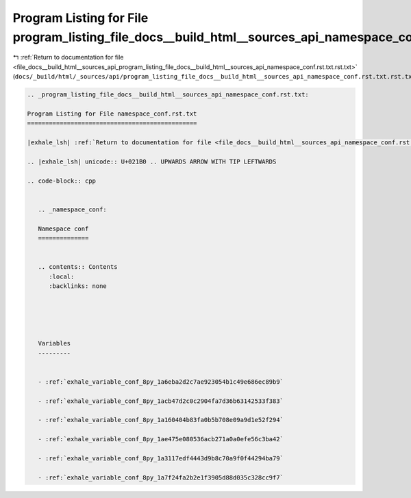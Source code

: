 
.. _program_listing_file_docs__build_html__sources_api_program_listing_file_docs__build_html__sources_api_namespace_conf.rst.txt.rst.txt:

Program Listing for File program_listing_file_docs__build_html__sources_api_namespace_conf.rst.txt.rst.txt
==========================================================================================================

|exhale_lsh| :ref:`Return to documentation for file <file_docs__build_html__sources_api_program_listing_file_docs__build_html__sources_api_namespace_conf.rst.txt.rst.txt>` (``docs/_build/html/_sources/api/program_listing_file_docs__build_html__sources_api_namespace_conf.rst.txt.rst.txt``)

.. |exhale_lsh| unicode:: U+021B0 .. UPWARDS ARROW WITH TIP LEFTWARDS

.. code-block:: cpp

   
   .. _program_listing_file_docs__build_html__sources_api_namespace_conf.rst.txt:
   
   Program Listing for File namespace_conf.rst.txt
   ===============================================
   
   |exhale_lsh| :ref:`Return to documentation for file <file_docs__build_html__sources_api_namespace_conf.rst.txt>` (``docs/_build/html/_sources/api/namespace_conf.rst.txt``)
   
   .. |exhale_lsh| unicode:: U+021B0 .. UPWARDS ARROW WITH TIP LEFTWARDS
   
   .. code-block:: cpp
   
      
      .. _namespace_conf:
      
      Namespace conf
      ==============
      
      
      .. contents:: Contents
         :local:
         :backlinks: none
      
      
      
      
      
      Variables
      ---------
      
      
      - :ref:`exhale_variable_conf_8py_1a6eba2d2c7ae923054b1c49e686ec89b9`
      
      - :ref:`exhale_variable_conf_8py_1acb47d2c0c2904fa7d36b63142533f383`
      
      - :ref:`exhale_variable_conf_8py_1a160404b83fa0b5b708e09a9d1e52f294`
      
      - :ref:`exhale_variable_conf_8py_1ae475e080536acb271a0a0efe56c3ba42`
      
      - :ref:`exhale_variable_conf_8py_1a3117edf4443d9b8c70a9f0f44294ba79`
      
      - :ref:`exhale_variable_conf_8py_1a7f24fa2b2e1f3905d88d035c328cc9f7`
